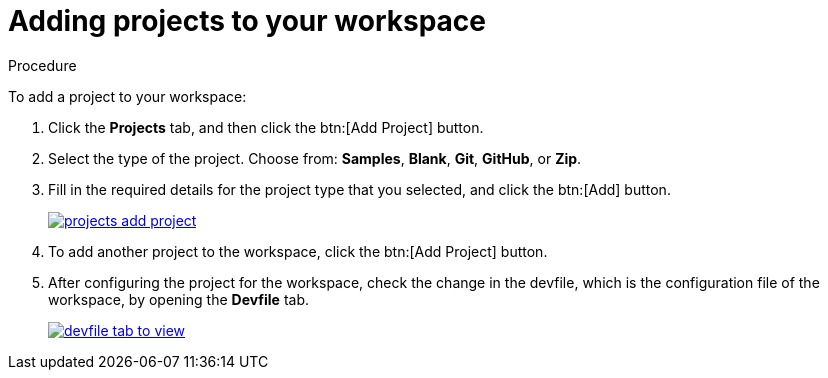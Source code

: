 // creating-and-configuring-a-new-che-7-workspace

[id="adding-projects-to-your-workspace_{context}"]
= Adding projects to your workspace

.Procedure

To add a project to your workspace:

. Click the *Projects* tab, and then click the btn:[Add Project] button.
. Select the type of the project. Choose from: *Samples*, *Blank*, *Git*, *GitHub*, or *Zip*.
. Fill in the required details for the project type that you selected, and click the btn:[Add] button.
+
image::workspaces/projects-add-project.png[link="{imagesdir}/workspaces/projects-add-project.png"]

. To add another project to the workspace, click the btn:[Add Project] button.
+
. After configuring the project for the workspace, check the change in the devfile, which is the configuration file of the workspace, by opening the *Devfile* tab.
+
image::workspaces/devfile-tab-to-view.png[link="{imagesdir}/workspaces/devfile-tab-to-view.png"]
